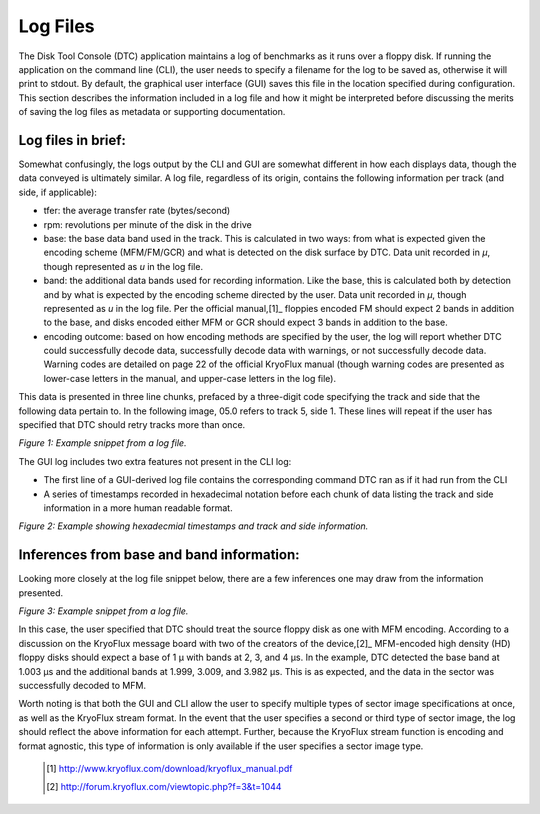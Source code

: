 .. Log files:

=========
Log Files
=========

The Disk Tool Console (DTC) application maintains a log of benchmarks as it runs over a floppy disk. If running the application on the command line (CLI), the user needs to specify a filename for the log to be saved as, otherwise it will print to stdout. By default, the graphical user interface (GUI) saves this file in the location specified during configuration. This section describes the information included in a log file and how it might be interpreted before discussing the merits of saving the log files as metadata or supporting documentation. 

-------------------
Log files in brief:
-------------------

Somewhat confusingly, the logs output by the CLI and GUI are somewhat different in how each displays data, though the data conveyed is ultimately similar. A log file, regardless of its origin, contains the following information per track (and side, if applicable):

* tfer: the average transfer rate (bytes/second)
* rpm: revolutions per minute of the disk in the drive
* base: the base data band used in the track. This is calculated in two ways: from what is expected given the encoding scheme (MFM/FM/GCR) and what is detected on the disk surface by DTC. Data unit recorded in *μ*, though represented as *u* in the log file.
* band: the additional data bands used for recording information. Like the base, this is calculated both by detection and by what is expected by the encoding scheme directed by the user. Data unit recorded in *μ*, though represented as *u* in the log file. Per the official manual,[1]_ floppies encoded FM should expect 2 bands in addition to the base, and disks encoded either MFM or GCR should expect 3 bands in addition to the base. 
* encoding outcome: based on how encoding methods are specified by the user, the log will report whether DTC could successfully decode data, successfully decode data with warnings, or not successfully decode data. Warning codes are detailed on page 22 of the official KryoFlux manual (though warning codes are presented as lower-case letters in the manual, and upper-case letters in the log file).

This data is presented in three line chunks, prefaced by a three-digit code specifying the track and side that the following data pertain to. In the following image, 05.0 refers to track 5, side 1. These lines will repeat if the user has specified that DTC should retry tracks more than once.
  
.. image:: log-files-figure01.png  
*Figure 1: Example snippet from a log file.*

The GUI log includes two extra features not present in the CLI log:

* The first line of a GUI-derived log file contains the corresponding command DTC ran as if it had run from the CLI
* A series of timestamps recorded in hexadecimal notation before each chunk of data listing the track and side information in a more human readable format.

.. image:: log-files-figure02.png
*Figure 2: Example showing hexadecmial timestamps and track and side information.*

------------------------------------------
Inferences from base and band information:
------------------------------------------

Looking more closely at the log file snippet below, there are a few inferences one may draw from the information presented.

.. image:: log-files-figure03.png
*Figure 3: Example snippet from a log file.*

In this case, the user specified that DTC should treat the source floppy disk as one with MFM encoding. According to a discussion on the KryoFlux message board with two of the creators of the device,[2]_ MFM-encoded high density (HD) floppy disks should expect a base of 1 μ with bands at 2, 3, and 4 μs. In the example, DTC detected the base band at 1.003 μs and the additional bands at 1.999, 3.009, and 3.982 μs. This is as expected, and the data in the sector was successfully decoded to MFM.

Worth noting is that both the GUI and CLI allow the user to specify multiple types of sector image specifications at once, as well as the KryoFlux stream format. In the event that the user specifies a second or third type of sector image, the log should reflect the above information for each attempt. Further, because the KryoFlux stream function is encoding and format agnostic, this type of information is only available if the user specifies a sector image type.

  
  .. [1] http://www.kryoflux.com/download/kryoflux_manual.pdf
  .. [2] http://forum.kryoflux.com/viewtopic.php?f=3&t=1044

